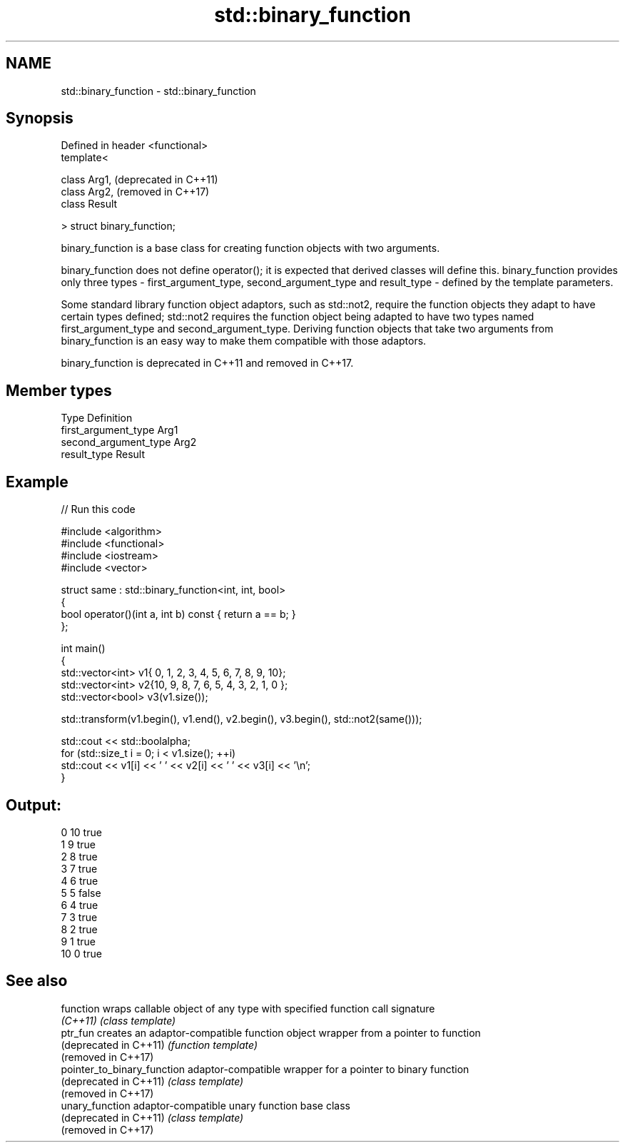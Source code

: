 .TH std::binary_function 3 "2020.03.24" "http://cppreference.com" "C++ Standard Libary"
.SH NAME
std::binary_function \- std::binary_function

.SH Synopsis
   Defined in header <functional>
   template<

   class Arg1,                     (deprecated in C++11)
   class Arg2,                     (removed in C++17)
   class Result

   > struct binary_function;

   binary_function is a base class for creating function objects with two arguments.

   binary_function does not define operator(); it is expected that derived classes will define this. binary_function provides only three types - first_argument_type, second_argument_type and result_type - defined by the template parameters.

   Some standard library function object adaptors, such as std::not2, require the function objects they adapt to have certain types defined; std::not2 requires the function object being adapted to have two types named first_argument_type and second_argument_type. Deriving function objects that take two arguments from binary_function is an easy way to make them compatible with those adaptors.

   binary_function is deprecated in C++11 and removed in C++17.

.SH Member types

   Type                 Definition
   first_argument_type  Arg1
   second_argument_type Arg2
   result_type          Result

.SH Example

   
// Run this code

 #include <algorithm>
 #include <functional>
 #include <iostream>
 #include <vector>

 struct same : std::binary_function<int, int, bool>
 {
     bool operator()(int a, int b) const { return a == b; }
 };

 int main()
 {
     std::vector<int> v1{ 0, 1, 2, 3, 4, 5, 6, 7, 8, 9, 10};
     std::vector<int> v2{10, 9, 8, 7, 6, 5, 4, 3, 2, 1, 0 };
     std::vector<bool> v3(v1.size());

     std::transform(v1.begin(), v1.end(), v2.begin(), v3.begin(), std::not2(same()));

     std::cout << std::boolalpha;
     for (std::size_t i = 0; i < v1.size(); ++i)
         std::cout << v1[i] << ' ' << v2[i] << ' ' << v3[i] << '\\n';
 }

.SH Output:

 0 10 true
 1 9 true
 2 8 true
 3 7 true
 4 6 true
 5 5 false
 6 4 true
 7 3 true
 8 2 true
 9 1 true
 10 0 true

.SH See also

   function                   wraps callable object of any type with specified function call signature
   \fI(C++11)\fP                    \fI(class template)\fP
   ptr_fun                    creates an adaptor-compatible function object wrapper from a pointer to function
   (deprecated in C++11)      \fI(function template)\fP
   (removed in C++17)
   pointer_to_binary_function adaptor-compatible wrapper for a pointer to binary function
   (deprecated in C++11)      \fI(class template)\fP
   (removed in C++17)
   unary_function             adaptor-compatible unary function base class
   (deprecated in C++11)      \fI(class template)\fP
   (removed in C++17)
